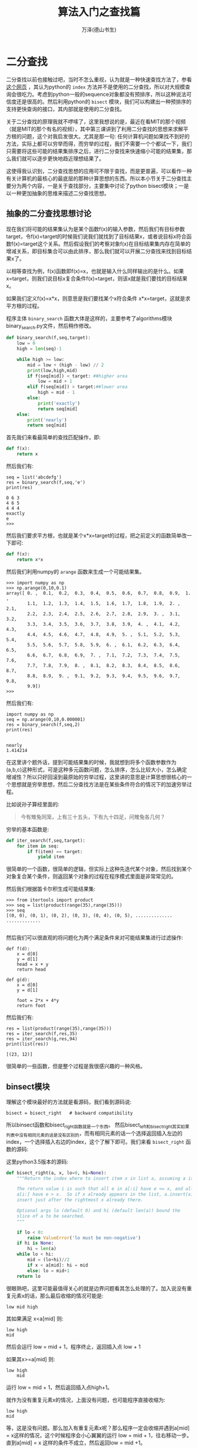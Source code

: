 #+LATEX_CLASS: article
#+LATEX_CLASS_OPTIONS:[11pt,oneside]
#+LATEX_HEADER: \usepackage{article}


#+TITLE: 算法入门之查找篇
#+AUTHOR: 万泽(德山书生)
#+CREATOR: wanze(<a href="mailto:a358003542@gmail.com">a358003542@gmail.com</a>)
#+DESCRIPTION: 制作者邮箱：a358003542@gmail.com


* 二分查找
二分查找以前也接触过吧，当时不怎么重视，认为就是一种快速查找方法了，参看 [[https://github.com/qiwsir/algorithm/blob/master/bin_search.md][这个网页]] ，其认为python的 ~index~ 方法并不是使用的二分查找，所以对大规模查询会很吃力。考虑到python一般的sequence对象都没有预排序，所以这种说法可信度还是很高的。然后利用python的 ~bisect~ 模块，我们可以构建出一种预排序的支持更快查询的接口，其内部就是使用的二分查找。

关于二分查找的原理我就不啰嗦了，这里我想说的是，最近在看MIT的那个视频（就是MIT的那个有名的视频），其中第三课讲到了利用二分查找的思想来求解平方根的问题，这个对我启发很大。尤其是那一句: 任何计算机问题如果找不到好的方法，实际上都可以穷举而得，而穷举的过程，我们不需要一个个都试一下，我们只需要将这些可能的结果集排序之后，进行二分查找来快速缩小可能的结果集，那么我们就可以逐步更快地趋近理想结果了。

这使得我认识到，二分查找思想的应用可不限于查找，而是更普遍，可以看作一种有关计算机的最核心的最底层的那种计算思想的东西。所以本小节关于二分查找主要分为两个内容，一是关于查找部分，主要集中讨论了python bisect模块；一是以一种更加抽象的思维来描述二分查找思想。

** 抽象的二分查找思想讨论
现在我们将可能的结果集认为是某个函数f(x)的输入参数，然后我们有目标参数target，令f(x)=target的时候我们说我们就找到了目标结果x，或者说目标x符合函数f(x)=target这个关系。然后假设我们的考察对象f(x)在目标结果集内存在简单的增减关系，即目标集合可以由此排序，那么我们就可以开展二分查找来找到目标结果x了。

以相等查找为例，f(x)函数即f(x)=x，也就是输入什么同样输出的是什么。如果x=target，则我们说目标x复合条件f(x)=target，则该x就是我们要找的目标结果x。

如果我们定义f(x)=x*x，则意思是我们要找某个x符合条件 x*x=target，这就是求平方根的过程。

程序主体 ~binary_search~ 函数大体是这样的，主要参考了algorithms模块binary_search.py文件，然后稍作修改。
 
#+BEGIN_SRC python
def binary_search(f,seq,target):
    low = 0
    high = len(seq)-1

    while high >= low:
        mid = low + (high - low) // 2
        print(low,high,mid)
        if f(seq[mid]) < target: ##higher area
            low = mid + 1
        elif f(seq[mid]) > target:##lower area
            high = mid - 1
        else:
            print('exactly')
            return seq[mid]
    else:
        print('nearly')
        return seq[mid]
#+END_SRC

首先我们来看最简单的查找匹配操作，即:
#+BEGIN_SRC python
def f(x):
    return x
#+END_SRC

然后我们有:
#+BEGIN_EXAMPLE
seq = list('abcdefg')
res = binary_search(f,seq,'e')
print(res)

0 6 3
4 6 5
4 4 4
exactly
e
>>> 
#+END_EXAMPLE

然后我们要求平方根，也就是某个x*x=target的过程，把之前定义的函数简单改一下即可:
#+BEGIN_SRC python
def f(x):
    return x*x
#+END_SRC

然后我们利用numpy的 ~arange~ 函数来生成一个可能结果集。

#+BEGIN_EXAMPLE
>>> import numpy as np
>>> np.arange(0,10,0.1)
array([ 0. ,  0.1,  0.2,  0.3,  0.4,  0.5,  0.6,  0.7,  0.8,  0.9,  1. ,
        1.1,  1.2,  1.3,  1.4,  1.5,  1.6,  1.7,  1.8,  1.9,  2. ,  2.1,
        2.2,  2.3,  2.4,  2.5,  2.6,  2.7,  2.8,  2.9,  3. ,  3.1,  3.2,
        3.3,  3.4,  3.5,  3.6,  3.7,  3.8,  3.9,  4. ,  4.1,  4.2,  4.3,
        4.4,  4.5,  4.6,  4.7,  4.8,  4.9,  5. ,  5.1,  5.2,  5.3,  5.4,
        5.5,  5.6,  5.7,  5.8,  5.9,  6. ,  6.1,  6.2,  6.3,  6.4,  6.5,
        6.6,  6.7,  6.8,  6.9,  7. ,  7.1,  7.2,  7.3,  7.4,  7.5,  7.6,
        7.7,  7.8,  7.9,  8. ,  8.1,  8.2,  8.3,  8.4,  8.5,  8.6,  8.7,
        8.8,  8.9,  9. ,  9.1,  9.2,  9.3,  9.4,  9.5,  9.6,  9.7,  9.8,
        9.9])
>>> 
#+END_EXAMPLE

然后我们有:
#+BEGIN_EXAMPLE
import numpy as np
seq = np.arange(0,10,0.000001)
res = binary_search(f,seq,2)
print(res)


nearly
1.414214
#+END_EXAMPLE

在这里讲个题外话，提到可能结果集的时候，我就想到将多个函数参数作为(a,b,c)这种形式，可是这种多元函数问题，怎么排序，怎么比较大小，怎么确定增减性？所以只好回滚到最原始的穷举过程，这里讲的意思是计算思想很核心的一个思想就是穷举思想，然后二分查找方法是在某些条件符合的情况下的加速穷举过程。

比如说孙子算经里面的:
#+BEGIN_QUOTE
今有雉兔同笼，上有三十五头，下有九十四足，问雉兔各几何？
#+END_QUOTE

穷举的基本函数是:
#+BEGIN_SRC python
def iter_search(f,seq,target):
    for item in seq:
        if f(item) == target:
            yield item
#+END_SRC

很简单的一个函数，很简单的逻辑，但实际上这种先迭代某个对象，然后找到某个对象复合某个条件，则返回某个对象的过程在程序模式里面是非常常见的。

然后我们根据笛卡尔积生成可能结果集:
#+BEGIN_EXAMPLE
>>> from itertools import product
>>> seq = list(product(range(35),range(35)))
>>> seq
[(0, 0), (0, 1), (0, 2), (0, 3), (0, 4), (0, 5), ..............
.............

#+END_EXAMPLE

然后我们可以很直观的将问题化为两个满足条件来对可能结果集进行过滤操作:
#+BEGIN_EXAMPLE
def f(d):
    x = d[0]
    y = d[1]
    head = x + y
    return head

def g(d):
    x = d[0]
    y = d[1]

    foot = 2*x + 4*y
    return foot
#+END_EXAMPLE

然后我们有:
#+BEGIN_EXAMPLE
res = list(product(range(35),range(35)))
res = iter_search(f,res,35)
res = iter_search(g,res,94)
print(list(res))

[(23, 12)]
#+END_EXAMPLE

很简单的一些函数，但是整个过程是我很感兴趣的一种风格。


** binsect模块
理解这个模块最好的方法就是看源码，我们看到源码说:
#+BEGIN_EXAMPLE
bisect = bisect_right   # backward compatibility
#+END_EXAMPLE

所以binsect函数和bisect_right函数就是一个东西。
然后bisect_left和bisect_right其实如果列表中没有相同元素的话是没有区别的，而有相同元素的话一个选择返回插入左边的index，一个选择插入右边的index，这个了解下即可。我们来看 ~bisect_right~ 函数的源码:

这里python3.5版本的源码:
#+BEGIN_SRC python
def bisect_right(a, x, lo=0, hi=None):
    """Return the index where to insert item x in list a, assuming a is sorted.

    The return value i is such that all e in a[:i] have e <= x, and all e in
    a[i:] have e > x.  So if x already appears in the list, a.insert(x) will
    insert just after the rightmost x already there.

    Optional args lo (default 0) and hi (default len(a)) bound the
    slice of a to be searched.
    """

    if lo < 0:
        raise ValueError('lo must be non-negative')
    if hi is None:
        hi = len(a)
    while lo < hi:
        mid = (lo+hi)//2
        if x < a[mid]: hi = mid
        else: lo = mid+1
    return lo
#+END_SRC

很眼熟吧，这里可能最值得关心的就是边界问题看其怎么处理的了。加入说没有重复元素x的话，那么最后收缩的情况可能是:
#+BEGIN_EXAMPLE
low mid high
#+END_EXAMPLE

其如果满足 x<a[mid] 则:
#+BEGIN_EXAMPLE
low high
mid
#+END_EXAMPLE

然后会运行 low = mid + 1，程序终止，返回插入点 low + 1

如果其x>=a[mid] 则:
#+BEGIN_EXAMPLE
low high
    mid
#+END_EXAMPLE

运行 low = mid + 1，然后返回插入点high+1。

就作为没有重复元素x的情况，上面没有问题，也可能程序直接收缩为:
#+BEGIN_EXAMPLE
low high
mid
#+END_EXAMPLE
等，这是没有问题。那么加入有重复元素x呢？那么程序一定会收缩并遇到a[mid] = x这样的情况，这个时候程序会小心翼翼的运行 low = mid + 1，往右移动一步。直到a[mid] = x 这样的条件不成立，然后返回low = mid +1。

然后:
#+BEGIN_EXAMPLE
insort = insort_right   # backward compatibility
#+END_EXAMPLE

然后insort_right的源码和bisect_right的源码基本上一模一样，除了最后加上一句:
#+BEGIN_EXAMPLE
a.insert(lo, x)
#+END_EXAMPLE


